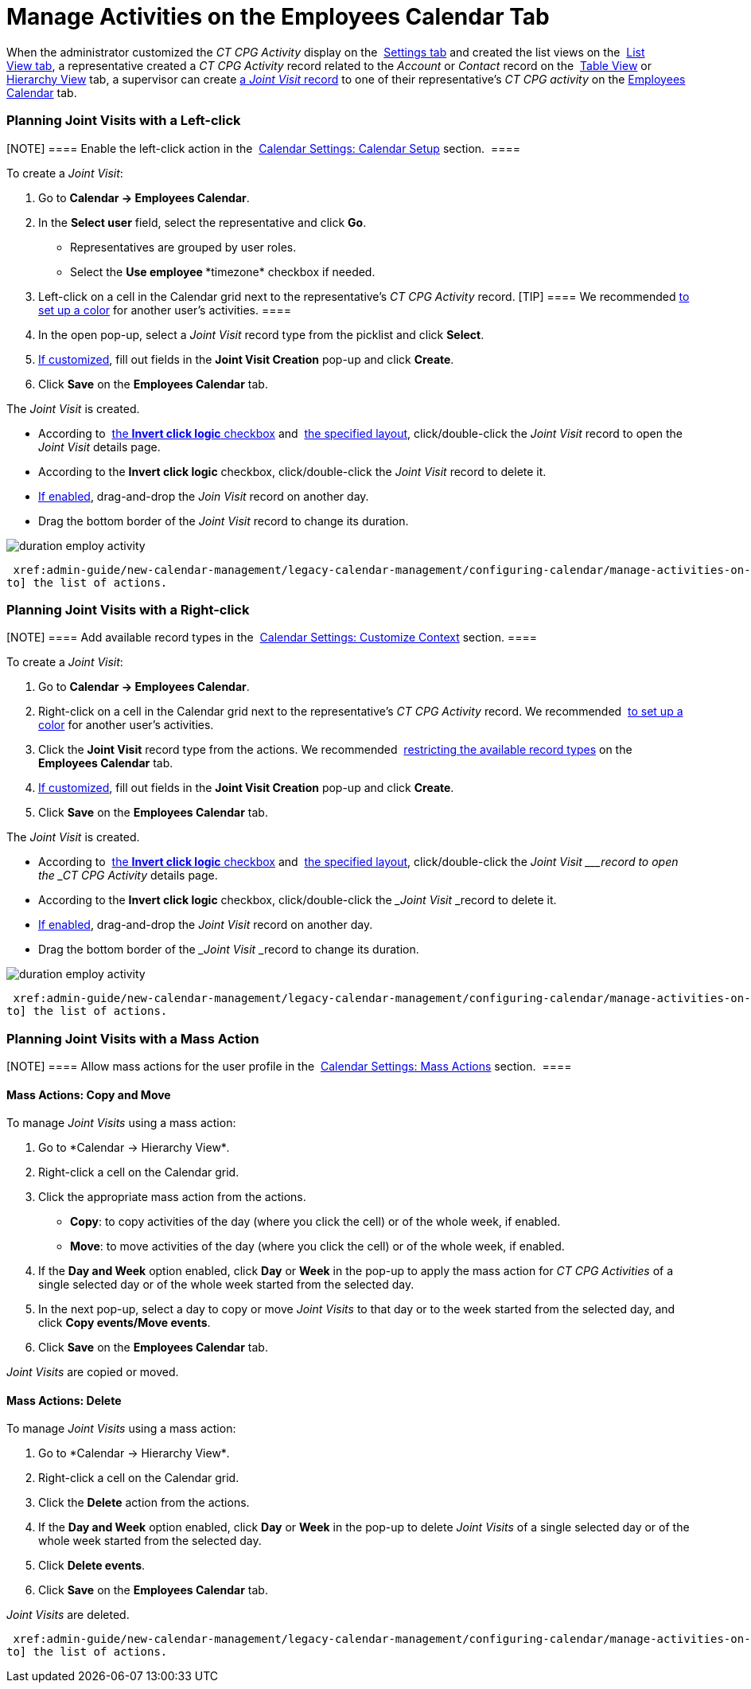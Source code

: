 = Manage Activities on the Employees Calendar Tab

When the administrator customized the _CT CPG Activity_ display on
the  xref:configure-settings-for-the-calendar[Settings tab] and
created the list views on
the  xref:admin-guide/new-calendar-management/legacy-calendar-management/configuring-calendar/manage-list-views-for-the-calendar[List View tab], a
representative created a__ CT CPG Activity__ record related to
the _Account_ or _Contact_ record on
the  xref:admin-guide/new-calendar-management/legacy-calendar-management/calendar-interface#h2_817238099[Table View] or
 xref:admin-guide/new-calendar-management/legacy-calendar-management/calendar-interface#h2__528606302[Hierarchy View] tab, a
supervisor can create
 xref:activity-report-interface#h2__1426808308[a _Joint
Visit_ record] to one of their representative's _CT CPG activity_ on the
 xref:admin-guide/new-calendar-management/legacy-calendar-management/calendar-interface#h2_989699835[Employees Calendar] tab.

:toc: :toclevels: 3

[[h2__2034850802]]
=== Planning Joint Visits with a Left-click

[NOTE] ==== Enable the left-click action in
the  xref:calendar-settings-calendar-setup[Calendar Settings:
Calendar Setup] section.  ====

To create a _Joint Visit_:

. Go to *Calendar → Employees Calendar*.
. In the *Select user* field, select the representative and click *Go*.
* Representatives are grouped by user roles.
* Select the *Use employee **timezone* checkbox if needed.
. Left-click on a cell in the Calendar grid next to the representative's
_CT CPG Activity_ record.
[TIP] ==== We recommended
 xref:calendar-settings-customize-events#h2__1740967952[to set up a
color] for another user's activities. ====
. In the open pop-up, select a _Joint Visit_ record type from the
picklist and click *Select*.
.  xref:calendar-settings-event-creation-pop-up-window-setup[If
customized], fill out fields in the *Joint Visit Creation* pop-up and
click *Create*.
. Click *Save* on the *Employees Calendar* tab.

The _Joint Visit_ is created.

* According to  xref:calendar-settings-calendar-setup[the *Invert
click
logic* checkbox] and  xref:calendar-settings-customize-events#h2__1740967955[the
specified layout], click/double-click the _Joint Visit_ record to open
the _Joint Visit_ details page.
* According to the *Invert click logic* checkbox, click/double-click
the _Joint Visit_ record to delete it.
*  xref:calendar-settings-drag-drop-settings[If enabled],
drag-and-drop the _Join Visit_ record on another day.
* Drag the bottom border of the _Joint Visit_ record to change its
duration. 

image:duration-employ-activity.png[]



 xref:admin-guide/new-calendar-management/legacy-calendar-management/configuring-calendar/manage-activities-on-the-employees-calendar-tab#employlistofactions[Go
to] the list of actions.

[[h2_540787025]]
=== Planning Joint Visits with a Right-click

[NOTE] ==== Add available record types in
the  xref:calendar-settings-customize-context[Calendar Settings:
Customize Context] section. ====

To create a__ Joint Visit__:

. Go to *Calendar → Employees Calendar*.
. Right-click on a cell in the Calendar grid next to the
representative's _CT CPG Activity_ record.
We
recommended  xref:calendar-settings-customize-events#h2__1740967952[to
set up a color] for another user's activities.
. Click the *Joint Visit* record type from the actions.
We recommended  xref:calendar-settings-customize-context[restricting
the available record types] on the *Employees Calendar* tab.
.  xref:calendar-settings-event-creation-pop-up-window-setup[If
customized], fill out fields in the *Joint Visit Creation* pop-up and
click *Create*.
. Click *Save* on the *Employees Calendar* tab.

The _Joint Visit_ is created.

* According to  xref:calendar-settings-calendar-setup[the *Invert
click
logic* checkbox] and  xref:calendar-settings-customize-events#h2__1740967955[the
specified layout], click/double-click the ___Joint Visit ___record to
open the _CT CPG Activity_ details page.
* According to the *Invert click logic* checkbox, click/double-click
the ___Joint Visit ___record to delete it.
*  xref:calendar-settings-drag-drop-settings[If enabled],
drag-and-drop the _Joint Visit_ record on another day.
* Drag the bottom border of the ___Joint Visit ___record to change its
duration. 

image:duration-employ-activity.png[]



 xref:admin-guide/new-calendar-management/legacy-calendar-management/configuring-calendar/manage-activities-on-the-employees-calendar-tab#employlistofactions[Go
to] the list of actions.

[[h2__1144528364]]
=== Planning Joint Visits with a Mass Action

[NOTE] ==== Allow mass actions for the user profile in
the  xref:calendar-settings-mass-actions[Calendar Settings: Mass
Actions] section.  ====

[[h3_632475968]]
==== Mass Actions: Copy and Move

To manage _Joint Visits_ using a mass action:

. Go to *Calendar → Hierarchy View*_._
. Right-click a cell on the Calendar grid.
. Click the appropriate mass action from the actions.
* *Copy*: to copy activities of the day (where you click the cell) or of
the whole week, if enabled.
* *Move*: to move activities of the day (where you click the cell) or of
the whole week, if enabled.
. If the *Day and Week* option enabled, click *Day* or *Week* in the
pop-up to apply the mass action for _CT CPG Activities_ of a single
selected day or of the whole week started from the selected day.
. In the next pop-up, select a day to copy or move__ Joint Visits__ to
that day or to the week started from the selected day, and click *Copy
events/Move events*.
. Click *Save* on the *Employees Calendar* tab. 

_Joint Visits_ are copied or moved.

[[h3__1934690656]]
==== Mass Actions: Delete

To manage__ Joint Visits__ using a mass action:

. Go to *Calendar → Hierarchy View*_._
. Right-click a cell on the Calendar grid.
. Click the *Delete* action from the actions.
. If the *Day and Week* option enabled, click *Day* or *Week* in the
pop-up to delete _Joint Visits_ of a single selected day or of the whole
week started from the selected day.
. Click *Delete events*.
. Click *Save* on the *Employees Calendar* tab. 

_Joint Visits_ are deleted.



 xref:admin-guide/new-calendar-management/legacy-calendar-management/configuring-calendar/manage-activities-on-the-hierarchy-view-tab#treelistofactions[Go
to] the list of actions.
